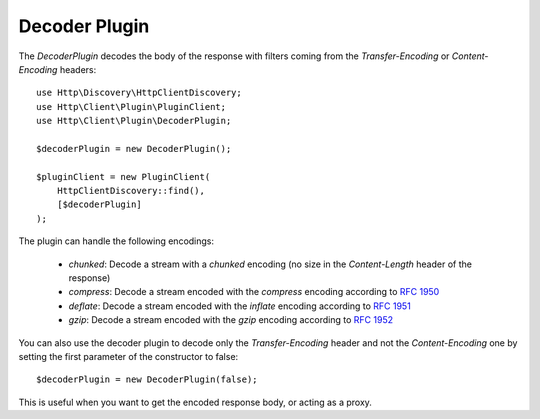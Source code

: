 Decoder Plugin
==============

The `DecoderPlugin` decodes the body of the response with filters coming from the `Transfer-Encoding` or `Content-Encoding`
headers::

    use Http\Discovery\HttpClientDiscovery;
    use Http\Client\Plugin\PluginClient;
    use Http\Client\Plugin\DecoderPlugin;

    $decoderPlugin = new DecoderPlugin();

    $pluginClient = new PluginClient(
        HttpClientDiscovery::find(),
        [$decoderPlugin]
    );

The plugin can handle the following encodings:

 * `chunked`: Decode a stream with a `chunked` encoding (no size in the `Content-Length` header of the response)
 * `compress`: Decode a stream encoded with the `compress` encoding according to :rfc:`1950`
 * `deflate`: Decode a stream encoded with the `inflate` encoding according to :rfc:`1951`
 * `gzip`: Decode a stream encoded with the `gzip` encoding according to :rfc:`1952`

You can also use the decoder plugin to decode only the `Transfer-Encoding` header and not the `Content-Encoding` one
by setting the first parameter of the constructor to false::

    $decoderPlugin = new DecoderPlugin(false);

This is useful when you want to get the encoded response body, or acting as a proxy.
